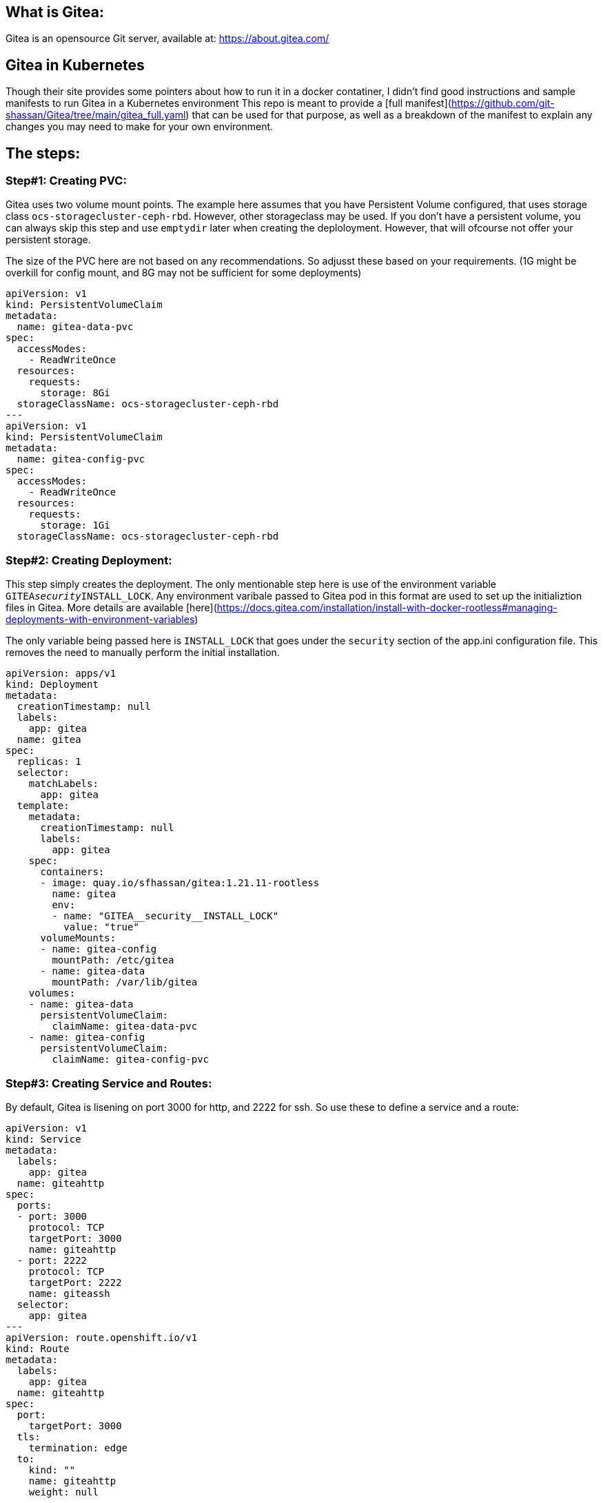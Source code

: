== What is Gitea: 
Gitea is an opensource Git server, available at: https://about.gitea.com/ 

== Gitea in Kubernetes
Though their site provides some pointers about how to run it in a docker contatiner, I didn't find good instructions and sample manifests to run Gitea in a Kubernetes environment 
This repo is meant to provide a [full manifest](https://github.com/git-shassan/Gitea/tree/main/gitea_full.yaml) that can be used for that purpose, as well as a breakdown of the manifest to explain any changes you may need to make for your own environment.

== The steps: 

=== Step#1: Creating PVC:
Gitea uses two volume mount points. The example here assumes that you have Persistent Volume configured, that uses storage class `ocs-storagecluster-ceph-rbd`. 
However, other storageclass may be used. If you don't have a persistent volume, you can always skip this step and use `emptydir` later when creating the deploloyment. However, that will ofcourse not offer your persistent storage. 

The size of the PVC here are not based on any recommendations. So adjusst these based on your requirements.  (1G might be overkill for  config mount, and 8G may not be sufficient for some deployments) 

```
apiVersion: v1
kind: PersistentVolumeClaim
metadata:
  name: gitea-data-pvc
spec:
  accessModes:
    - ReadWriteOnce
  resources:
    requests:
      storage: 8Gi
  storageClassName: ocs-storagecluster-ceph-rbd
---
apiVersion: v1
kind: PersistentVolumeClaim
metadata:
  name: gitea-config-pvc
spec:
  accessModes:
    - ReadWriteOnce
  resources:
    requests:
      storage: 1Gi
  storageClassName: ocs-storagecluster-ceph-rbd
```
=== Step#2: Creating Deployment:
This step simply creates the deployment. The only mentionable step here is use of the environment variable `GITEA__security__INSTALL_LOCK`. Any environment varibale passed to Gitea pod in this format are used to set up the initializtion files in Gitea. More details are available [here](https://docs.gitea.com/installation/install-with-docker-rootless#managing-deployments-with-environment-variables) 

The only variable being passed here is `INSTALL_LOCK` that goes under the `security` section of the app.ini configuration file. This removes the need to manually perform the initial installation. 

```
apiVersion: apps/v1
kind: Deployment
metadata:
  creationTimestamp: null
  labels:
    app: gitea
  name: gitea
spec:
  replicas: 1
  selector:
    matchLabels:
      app: gitea
  template:
    metadata:
      creationTimestamp: null
      labels:
        app: gitea
    spec:
      containers:
      - image: quay.io/sfhassan/gitea:1.21.11-rootless
        name: gitea
        env:
        - name: "GITEA__security__INSTALL_LOCK"
          value: "true"
      volumeMounts:
      - name: gitea-config
        mountPath: /etc/gitea
      - name: gitea-data
        mountPath: /var/lib/gitea 
    volumes:
    - name: gitea-data
      persistentVolumeClaim:
        claimName: gitea-data-pvc
    - name: gitea-config
      persistentVolumeClaim:
        claimName: gitea-config-pvc
```
                                                                                                             
=== Step#3: Creating Service and Routes:
By default, Gitea is lisening on port 3000 for http, and 2222 for ssh. So use these to define a service and a route: 

```
apiVersion: v1
kind: Service
metadata:
  labels:
    app: gitea
  name: giteahttp
spec:
  ports:
  - port: 3000
    protocol: TCP
    targetPort: 3000
    name: giteahttp
  - port: 2222
    protocol: TCP
    targetPort: 2222
    name: giteassh
  selector:
    app: gitea
---
apiVersion: route.openshift.io/v1
kind: Route
metadata:
  labels:
    app: gitea
  name: giteahttp
spec:
  port:
    targetPort: 3000
  tls:
    termination: edge
  to:
    kind: ""
    name: giteahttp
    weight: null

```
                                                                                                   
=== Step#4: Creating User:
unfortunately, this step can't yet be done through manifests. The commands in manifests are executed BEFORE the environment variable takes affect, so they fail. However if we just pass the environment variable , then there is  no option but to manually configure the user details. 
This is done by attaching to the pod, e.g: 
```
oc exec -it -n default gitea-56f66586cf-kbk76 -- /bin/bash
```

Then run a command like this one: 
```
gitea admin user create --admin --username syed --password syed1234 --email syed@example.com
```

== Done: 
At this point, Gitea should be up and running, and accessing using the URL shown here: 
```
c get routes.route.openshift.io 
NAME        HOST/PORT                                  PATH   SERVICES    PORT   TERMINATION   WILDCARD
giteahttp   giteahttp-gitea.apps.mgmt1.npss.bos2.lab          giteahttp   3000   edge          None

```

                                                                                                              
                                                                                                              
                                                                                                              
                                                                                                              
                                                                                                              
